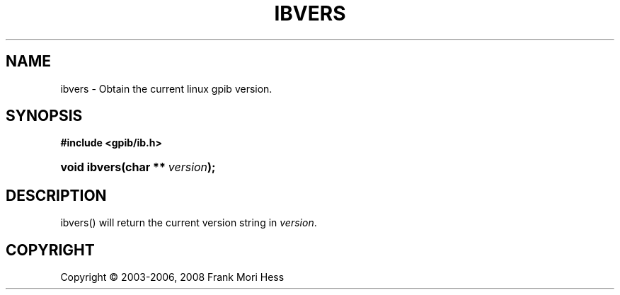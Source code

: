 '\" t
.\"     Title: ibvers
.\"    Author: Frank Mori Hess
.\" Generator: DocBook XSL Stylesheets vsnapshot <http://docbook.sf.net/>
.\"      Date: 10/04/2025
.\"    Manual: 	Traditional API Functions 
.\"    Source: linux-gpib 4.3.7
.\"  Language: English
.\"
.TH "IBVERS" "3" "10/04/2025" "linux-gpib 4.3.7" "Traditional API Functions"
.\" -----------------------------------------------------------------
.\" * Define some portability stuff
.\" -----------------------------------------------------------------
.\" ~~~~~~~~~~~~~~~~~~~~~~~~~~~~~~~~~~~~~~~~~~~~~~~~~~~~~~~~~~~~~~~~~
.\" http://bugs.debian.org/507673
.\" http://lists.gnu.org/archive/html/groff/2009-02/msg00013.html
.\" ~~~~~~~~~~~~~~~~~~~~~~~~~~~~~~~~~~~~~~~~~~~~~~~~~~~~~~~~~~~~~~~~~
.ie \n(.g .ds Aq \(aq
.el       .ds Aq '
.\" -----------------------------------------------------------------
.\" * set default formatting
.\" -----------------------------------------------------------------
.\" disable hyphenation
.nh
.\" disable justification (adjust text to left margin only)
.ad l
.\" -----------------------------------------------------------------
.\" * MAIN CONTENT STARTS HERE *
.\" -----------------------------------------------------------------
.SH "NAME"
ibvers \- Obtain the current linux gpib version\&.
.SH "SYNOPSIS"
.sp
.ft B
.nf
#include <gpib/ib\&.h>
.fi
.ft
.HP \w'void\ ibvers('u
.BI "void ibvers(char\ **\ " "version" ");"
.SH "DESCRIPTION"
.PP
ibvers() will return the current version string in
\fIversion\fR\&.
.SH "COPYRIGHT"
.br
Copyright \(co 2003-2006, 2008 Frank Mori Hess
.br
